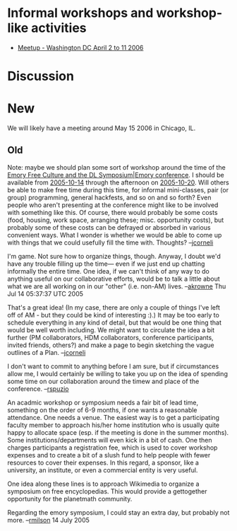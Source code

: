 #+STARTUP: showeverything logdone
#+options: num:nil

* Informal workshops and workshop-like activities

 * [[file:Meetup - Washington DC April 2 to 11 2006.org][Meetup - Washington DC April 2 to 11 2006]]

* Discussion

* New

We will likely have a meeting around May 15 2006 in Chicago, IL.

** Old
Note: maybe we should plan some sort of workshop around the time of the  [[file:Emory Free Culture and the DL Symposium|Emory conference.org][Emory Free Culture and the DL Symposium|Emory conference]]. I should be available from [[file:2005-10-14.org][2005-10-14]] through the afternoon on  [[file:2005-10-20.org][2005-10-20]].  Will
others be able to make free time during this time, for informal mini-classes, pair (or group) programming, general hackfests, and so on and so forth?
Even people who aren't presenting at the conference might like to be involved with something like this.
Of course, there would probably be some costs (food, housing, work space, arranging these; misc. opportunity costs), but probably some of these costs 
can be defrayed or absorbed in various convenient ways.  What I wonder is whether we would be
able to come up with things that we could usefully fill the time with.  Thoughts? --[[file:jcorneli.org][jcorneli]]

I'm game.  Not sure how to organize things, though.  Anyway, I doubt we'd have any
trouble filling up the time--- even if we just end up chatting informally the entire
time.  One idea, if we can't think of any way to do anything useful on our collaborative
efforts, would be to talk a little about what we are all working on in our "other" (i.e.
non-AM) lives. --[[file:akrowne.org][akrowne]] Thu Jul 14 05:37:37 UTC 2005

That's a great idea!  (In my case, there are only a couple of things I've left off of AM - but they could be kind of interesting :).)  It may be
too early to schedule everything in any kind of detail, but that would be one thing that would be well worth
including.  We might want to circulate the idea a bit further (PM collaborators, HDM collaborators, conference participants, invited friends, others?) and make a page to begin sketching the vague outlines of a Plan. --[[file:jcorneli.org][jcorneli]]

I don't want to commit to anything before I am sure, but if circumstances allow me, I would certainly be willing to take you up on the idea of spending some time on our collaboration around the timew and place of the conference. --[[file:rspuzio.org][rspuzio]]


An acadmic workshop or symposium needs a fair bit of lead time, something on the order of 6-9 months, if one wants a reasonable attendance.  One needs a venue.  The easiest way is to get a participating faculty member to approach his/her home institution who is usually quite happy to allocate space (esp. if the meeting is done in the summer months).  Some institutions/departments will even kick in a bit of cash.  One then charges participants a registration fee, which is used to cover workshop expenses and to create a bit of a slush fund to help people with fewer resources to cover their expenses.  In this regard, a sponsor, like a university, an institute, or even a commercial entity is very useful.

One idea along these lines is to approach Wikimedia to organize a symposium on free encyclopedias.  This would provide a gettogether  opportunity for the planetmath community.

Regarding the emory symposium, I could stay an extra day, but probably not more. --[[file:rmilson.org][rmilson]] 14 July 2005
